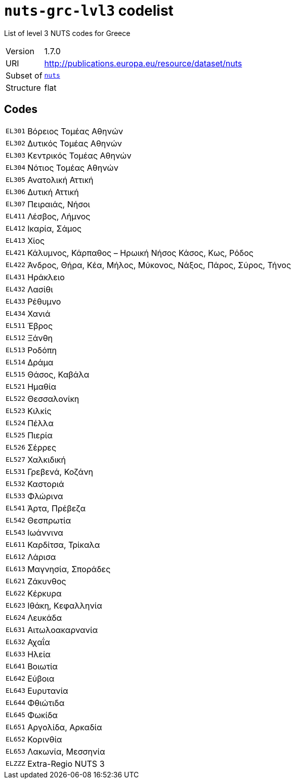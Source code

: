 = `nuts-grc-lvl3` codelist
:navtitle: Codelists

List of level 3 NUTS codes for Greece
[horizontal]
Version:: 1.7.0
URI:: http://publications.europa.eu/resource/dataset/nuts
Subset of:: xref:code-lists/nuts.adoc[`nuts`]
Structure:: flat

== Codes
[horizontal]
  `EL301`::: Βόρειος Τομέας Αθηνών
  `EL302`::: Δυτικός Τομέας Αθηνών
  `EL303`::: Κεντρικός Τομέας Αθηνών
  `EL304`::: Νότιος Τομέας Αθηνών
  `EL305`::: Ανατολική Αττική
  `EL306`::: Δυτική Αττική
  `EL307`::: Πειραιάς, Νήσοι
  `EL411`::: Λέσβος, Λήμνος
  `EL412`::: Ικαρία, Σάμος
  `EL413`::: Χίος
  `EL421`::: Κάλυμνος, Κάρπαθος – Ηρωική Νήσος Κάσος, Κως, Ρόδος
  `EL422`::: Άνδρος, Θήρα, Κέα, Μήλος, Μύκονος, Νάξος, Πάρος, Σύρος, Τήνος
  `EL431`::: Ηράκλειο
  `EL432`::: Λασίθι
  `EL433`::: Ρέθυμνο
  `EL434`::: Χανιά
  `EL511`::: Έβρος
  `EL512`::: Ξάνθη
  `EL513`::: Ροδόπη
  `EL514`::: Δράμα
  `EL515`::: Θάσος, Καβάλα
  `EL521`::: Ημαθία
  `EL522`::: Θεσσαλονίκη
  `EL523`::: Κιλκίς
  `EL524`::: Πέλλα
  `EL525`::: Πιερία
  `EL526`::: Σέρρες
  `EL527`::: Χαλκιδική
  `EL531`::: Γρεβενά, Κοζάνη
  `EL532`::: Καστοριά
  `EL533`::: Φλώρινα
  `EL541`::: Άρτα, Πρέβεζα
  `EL542`::: Θεσπρωτία
  `EL543`::: Ιωάννινα
  `EL611`::: Καρδίτσα, Τρίκαλα
  `EL612`::: Λάρισα
  `EL613`::: Μαγνησία, Σποράδες
  `EL621`::: Ζάκυνθος
  `EL622`::: Κέρκυρα
  `EL623`::: Ιθάκη, Κεφαλληνία
  `EL624`::: Λευκάδα
  `EL631`::: Αιτωλοακαρνανία
  `EL632`::: Αχαΐα
  `EL633`::: Ηλεία
  `EL641`::: Βοιωτία
  `EL642`::: Εύβοια
  `EL643`::: Ευρυτανία
  `EL644`::: Φθιώτιδα
  `EL645`::: Φωκίδα
  `EL651`::: Αργολίδα, Αρκαδία
  `EL652`::: Κορινθία
  `EL653`::: Λακωνία, Μεσσηνία
  `ELZZZ`::: Extra-Regio NUTS 3

